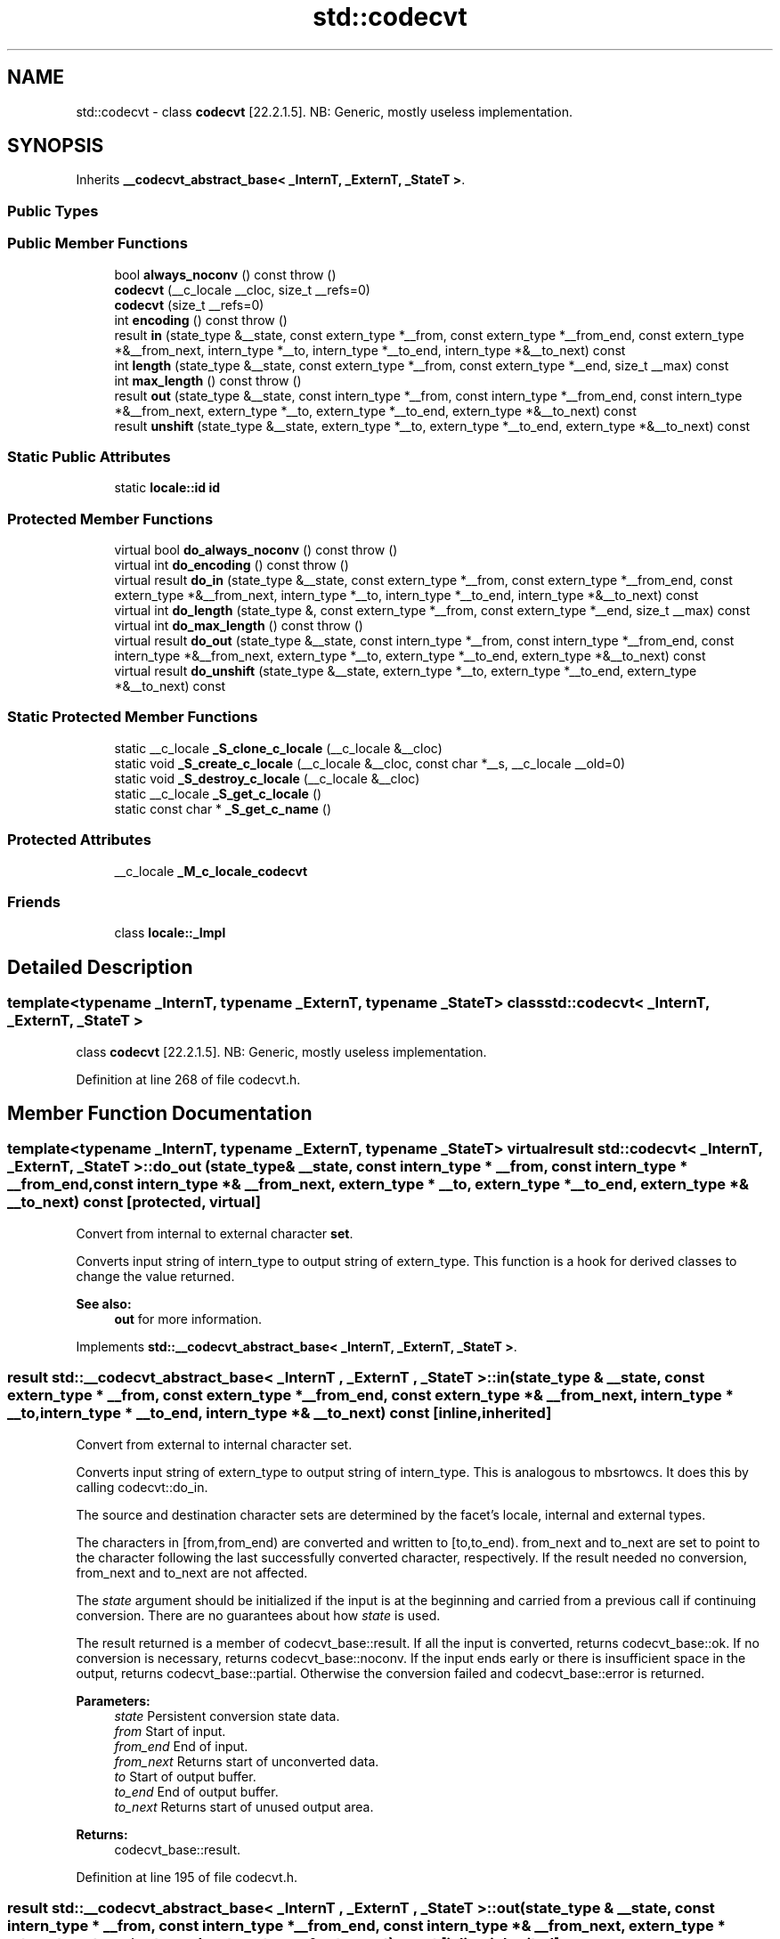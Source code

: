 .TH "std::codecvt" 3 "21 Apr 2009" "libstdc++" \" -*- nroff -*-
.ad l
.nh
.SH NAME
std::codecvt \- class \fBcodecvt\fP [22.2.1.5]. NB: Generic, mostly useless implementation.  

.PP
.SH SYNOPSIS
.br
.PP
Inherits \fB__codecvt_abstract_base< _InternT, _ExternT, _StateT >\fP.
.PP
.SS "Public Types"
.SS "Public Member Functions"

.in +1c
.ti -1c
.RI "bool \fBalways_noconv\fP () const  throw ()"
.br
.ti -1c
.RI "\fBcodecvt\fP (__c_locale __cloc, size_t __refs=0)"
.br
.ti -1c
.RI "\fBcodecvt\fP (size_t __refs=0)"
.br
.ti -1c
.RI "int \fBencoding\fP () const  throw ()"
.br
.ti -1c
.RI "result \fBin\fP (state_type &__state, const extern_type *__from, const extern_type *__from_end, const extern_type *&__from_next, intern_type *__to, intern_type *__to_end, intern_type *&__to_next) const"
.br
.ti -1c
.RI "int \fBlength\fP (state_type &__state, const extern_type *__from, const extern_type *__end, size_t __max) const"
.br
.ti -1c
.RI "int \fBmax_length\fP () const  throw ()"
.br
.ti -1c
.RI "result \fBout\fP (state_type &__state, const intern_type *__from, const intern_type *__from_end, const intern_type *&__from_next, extern_type *__to, extern_type *__to_end, extern_type *&__to_next) const"
.br
.ti -1c
.RI "result \fBunshift\fP (state_type &__state, extern_type *__to, extern_type *__to_end, extern_type *&__to_next) const"
.br
.in -1c
.SS "Static Public Attributes"

.in +1c
.ti -1c
.RI "static \fBlocale::id\fP \fBid\fP"
.br
.in -1c
.SS "Protected Member Functions"

.in +1c
.ti -1c
.RI "virtual bool \fBdo_always_noconv\fP () const   throw ()"
.br
.ti -1c
.RI "virtual int \fBdo_encoding\fP () const   throw ()"
.br
.ti -1c
.RI "virtual result \fBdo_in\fP (state_type &__state, const extern_type *__from, const extern_type *__from_end, const extern_type *&__from_next, intern_type *__to, intern_type *__to_end, intern_type *&__to_next) const "
.br
.ti -1c
.RI "virtual int \fBdo_length\fP (state_type &, const extern_type *__from, const extern_type *__end, size_t __max) const "
.br
.ti -1c
.RI "virtual int \fBdo_max_length\fP () const   throw ()"
.br
.ti -1c
.RI "virtual result \fBdo_out\fP (state_type &__state, const intern_type *__from, const intern_type *__from_end, const intern_type *&__from_next, extern_type *__to, extern_type *__to_end, extern_type *&__to_next) const "
.br
.ti -1c
.RI "virtual result \fBdo_unshift\fP (state_type &__state, extern_type *__to, extern_type *__to_end, extern_type *&__to_next) const "
.br
.in -1c
.SS "Static Protected Member Functions"

.in +1c
.ti -1c
.RI "static __c_locale \fB_S_clone_c_locale\fP (__c_locale &__cloc)"
.br
.ti -1c
.RI "static void \fB_S_create_c_locale\fP (__c_locale &__cloc, const char *__s, __c_locale __old=0)"
.br
.ti -1c
.RI "static void \fB_S_destroy_c_locale\fP (__c_locale &__cloc)"
.br
.ti -1c
.RI "static __c_locale \fB_S_get_c_locale\fP ()"
.br
.ti -1c
.RI "static const char * \fB_S_get_c_name\fP ()"
.br
.in -1c
.SS "Protected Attributes"

.in +1c
.ti -1c
.RI "__c_locale \fB_M_c_locale_codecvt\fP"
.br
.in -1c
.SS "Friends"

.in +1c
.ti -1c
.RI "class \fBlocale::_Impl\fP"
.br
.in -1c
.SH "Detailed Description"
.PP 

.SS "template<typename _InternT, typename _ExternT, typename _StateT> class std::codecvt< _InternT, _ExternT, _StateT >"
class \fBcodecvt\fP [22.2.1.5]. NB: Generic, mostly useless implementation. 
.PP
Definition at line 268 of file codecvt.h.
.SH "Member Function Documentation"
.PP 
.SS "template<typename _InternT, typename _ExternT, typename _StateT> virtual result \fBstd::codecvt\fP< _InternT, _ExternT, _StateT >::do_out (state_type & __state, const intern_type * __from, const intern_type * __from_end, const intern_type *& __from_next, extern_type * __to, extern_type * __to_end, extern_type *& __to_next) const\fC [protected, virtual]\fP"
.PP
Convert from internal to external character \fBset\fP. 
.PP
Converts input string of intern_type to output string of extern_type. This function is a hook for derived classes to change the value returned. 
.PP
\fBSee also:\fP
.RS 4
\fBout\fP for more information. 
.RE
.PP

.PP
Implements \fBstd::__codecvt_abstract_base< _InternT, _ExternT, _StateT >\fP.
.SS "result \fBstd::__codecvt_abstract_base\fP< _InternT , _ExternT , _StateT  >::in (state_type & __state, const extern_type * __from, const extern_type * __from_end, const extern_type *& __from_next, intern_type * __to, intern_type * __to_end, intern_type *& __to_next) const\fC [inline, inherited]\fP"
.PP
Convert from external to internal character set. 
.PP
Converts input string of extern_type to output string of intern_type. This is analogous to mbsrtowcs. It does this by calling codecvt::do_in.
.PP
The source and destination character sets are determined by the facet's locale, internal and external types.
.PP
The characters in [from,from_end) are converted and written to [to,to_end). from_next and to_next are set to point to the character following the last successfully converted character, respectively. If the result needed no conversion, from_next and to_next are not affected.
.PP
The \fIstate\fP argument should be initialized if the input is at the beginning and carried from a previous call if continuing conversion. There are no guarantees about how \fIstate\fP is used.
.PP
The result returned is a member of codecvt_base::result. If all the input is converted, returns codecvt_base::ok. If no conversion is necessary, returns codecvt_base::noconv. If the input ends early or there is insufficient space in the output, returns codecvt_base::partial. Otherwise the conversion failed and codecvt_base::error is returned.
.PP
\fBParameters:\fP
.RS 4
\fIstate\fP Persistent conversion state data. 
.br
\fIfrom\fP Start of input. 
.br
\fIfrom_end\fP End of input. 
.br
\fIfrom_next\fP Returns start of unconverted data. 
.br
\fIto\fP Start of output buffer. 
.br
\fIto_end\fP End of output buffer. 
.br
\fIto_next\fP Returns start of unused output area. 
.RE
.PP
\fBReturns:\fP
.RS 4
codecvt_base::result. 
.RE
.PP

.PP
Definition at line 195 of file codecvt.h.
.SS "result \fBstd::__codecvt_abstract_base\fP< _InternT , _ExternT , _StateT  >::out (state_type & __state, const intern_type * __from, const intern_type * __from_end, const intern_type *& __from_next, extern_type * __to, extern_type * __to_end, extern_type *& __to_next) const\fC [inline, inherited]\fP"
.PP
Convert from internal to external character set. 
.PP
Converts input string of intern_type to output string of extern_type. This is analogous to wcsrtombs. It does this by calling codecvt::do_out.
.PP
The source and destination character sets are determined by the facet's locale, internal and external types.
.PP
The characters in [from,from_end) are converted and written to [to,to_end). from_next and to_next are set to point to the character following the last successfully converted character, respectively. If the result needed no conversion, from_next and to_next are not affected.
.PP
The \fIstate\fP argument should be initialized if the input is at the beginning and carried from a previous call if continuing conversion. There are no guarantees about how \fIstate\fP is used.
.PP
The result returned is a member of codecvt_base::result. If all the input is converted, returns codecvt_base::ok. If no conversion is necessary, returns codecvt_base::noconv. If the input ends early or there is insufficient space in the output, returns codecvt_base::partial. Otherwise the conversion failed and codecvt_base::error is returned.
.PP
\fBParameters:\fP
.RS 4
\fIstate\fP Persistent conversion state data. 
.br
\fIfrom\fP Start of input. 
.br
\fIfrom_end\fP End of input. 
.br
\fIfrom_next\fP Returns start of unconverted data. 
.br
\fIto\fP Start of output buffer. 
.br
\fIto_end\fP End of output buffer. 
.br
\fIto_next\fP Returns start of unused output area. 
.RE
.PP
\fBReturns:\fP
.RS 4
codecvt_base::result. 
.RE
.PP

.PP
Definition at line 115 of file codecvt.h.
.SS "result \fBstd::__codecvt_abstract_base\fP< _InternT , _ExternT , _StateT  >::unshift (state_type & __state, extern_type * __to, extern_type * __to_end, extern_type *& __to_next) const\fC [inline, inherited]\fP"
.PP
Reset conversion state. 
.PP
Writes characters to output that would restore \fIstate\fP to initial conditions. The idea is that if a partial conversion occurs, then the converting the characters written by this function would leave the state in initial conditions, rather than partial conversion state. It does this by calling codecvt::do_unshift().
.PP
For example, if 4 external characters always converted to 1 internal character, and input to in() had 6 external characters with state saved, this function would write two characters to the output and set the state to initialized conditions.
.PP
The source and destination character sets are determined by the facet's locale, internal and external types.
.PP
The result returned is a member of codecvt_base::result. If the state could be reset and data written, returns codecvt_base::ok. If no conversion is necessary, returns codecvt_base::noconv. If the output has insufficient space, returns codecvt_base::partial. Otherwise the reset failed and codecvt_base::error is returned.
.PP
\fBParameters:\fP
.RS 4
\fIstate\fP Persistent conversion state data. 
.br
\fIto\fP Start of output buffer. 
.br
\fIto_end\fP End of output buffer. 
.br
\fIto_next\fP Returns start of unused output area. 
.RE
.PP
\fBReturns:\fP
.RS 4
codecvt_base::result. 
.RE
.PP

.PP
Definition at line 154 of file codecvt.h.

.SH "Author"
.PP 
Generated automatically by Doxygen for libstdc++ from the source code.
